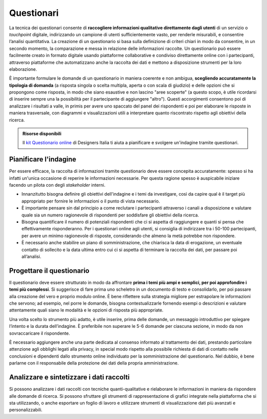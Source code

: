 Questionari
-----------

La tecnica dei questionari consente di **raccogliere informazioni qualitative direttamente dagli utenti** di un servizio o *touchpoint* digitale, indirizzando un campione di utenti sufficientemente vasto, per renderle misurabili, e consentire l’analisi quantitativa.
La creazione di un questionario si basa sulla definizione di criteri chiari in modo da consentire, in un secondo momento, la comparazione e messa in relazione delle informazioni raccolte. Un questionario può essere facilmente creato in formato digitale usando piattaforme collaborative e condiviso direttamente online con i partecipanti, attraverso piattaforme che automatizzano anche la raccolta dei dati e mettono a disposizione strumenti per la loro elaborazione.

È importante formulare le domande di un questionario in maniera coerente e non ambigua, **scegliendo accuratamente la tipologia di domanda** (a risposta singola o scelta multipla, aperta o con scala di giudizio) e delle opzioni che si propongono come risposta, in modo che siano esaustive e non lascino "aree scoperte" (a questo scopo, è utile ricordarsi di inserire sempre una la possibilità per il partecipante di aggiungere "altro").
Questi accorgimenti consentono poi di analizzare i risultati a valle, in primis per avere uno spaccato del panel dei rispondenti e poi per elaborare le risposte in maniera trasversale, con diagrammi e visualizzazioni utili a interpretare quanto riscontrato rispetto agli obiettivi della ricerca.

.. admonition:: Risorse disponibili

   Il `kit Questionario online <https://designers.italia.it/risorse-per-progettare/comprendere/questionario-online/>`_ di Designers Italia ti aiuta a pianificare e svolgere un'indagine tramite questionari.

Pianificare l'indagine
~~~~~~~~~~~~~~~~~~~~~~

Per essere efficace, la raccolta di informazioni tramite questionario deve essere concepita accuratamente: spesso si ha infatti un'unica occasione di reperire le informazioni necessarie. Per questa ragione spesso è auspicabile iniziare facendo un pilota con degli *stakeholder* interni.

- Innanzitutto bisogna definire gli obiettivi dell'indagine e i temi da investigare, così da capire qual è il target più appropriato per fornire le informazioni o il punto di vista necessario. 
- È importante pensare sin dal principio a come reclutare i partecipanti attraverso i canali a disposizione e valutare quale sia un numero ragionevole di rispondenti per soddisfare gli obiettivi della ricerca.
- Bisogna quantificare il numero di potenziali rispondenti che ci si aspetta di raggiungere e quanti si pensa che effettivamente risponderanno. Per i questionari online agli utenti, si consiglia di indirizzare tra i 50-100 partecipanti, per avere un minimo ragionevole di risposte, considerando che almeno la metà potrebbe non rispondere.
- È necessario  anche stabilire un piano di somministrazione, che chiarisca la data di erogazione, un eventuale contatto di sollecito e la data ultima entro cui ci si aspetta di terminare la raccolta dei dati, per passare poi all’analisi.

Progettare il questionario
~~~~~~~~~~~~~~~~~~~~~~~~~~

Il questionario deve essere strutturato in modo da affrontare **prima i temi più ampi e semplici, per poi approfondire i temi più complessi**. Si suggerisce di fare prima uno scheletro in un documento di testo e consolidarlo, per poi passare alla creazione del vero e proprio modulo online.
È bene riflettere sulla strategia migliore per estrapolare le informazioni che servono; ad esempio, nel porre le domande, bisogna contestualizzarle fornendo esempi o descrizioni e valutare attentamente quali siano le modalità e le opzioni di risposta più appropriate.

Una volta scelto lo strumento più adatto, è utile  inserire, prima delle domande, un messaggio introduttivo per spiegare l’intento e la durata dell’indagine. È preferibile non superare le 5-6 domande per ciascuna sezione, in modo da non sovraccaricare il rispondente.

È necessario aggiungere anche una parte dedicata al consenso informato al trattamento dei dati, prestando particolare attenzione agli obblighi legati alla privacy, in special modo rispetto alla possibile richiesta di dati di contatto nelle conclusioni e dipendenti dallo strumento online individuato per la somministrazione del questionario. Nel dubbio, è bene parlarne con il responsabile della protezione dei dati della propria amministrazione.

Analizzare e sintetizzare i dati raccolti
~~~~~~~~~~~~~~~~~~~~~~~~~~~~~~~~~~~~~~~~~

Si possono analizzare i dati raccolti con tecniche quanti-qualitative e rielaborare le informazioni in maniera da rispondere alle domande di ricerca. Si possono sfruttare gli strumenti di rappresentazione di grafici integrate nella piattaforma che si sta utilizzando, o anche esportare un foglio di lavoro e utilizzare strumenti di visualizzazione dati più avanzati e personalizzabili.
